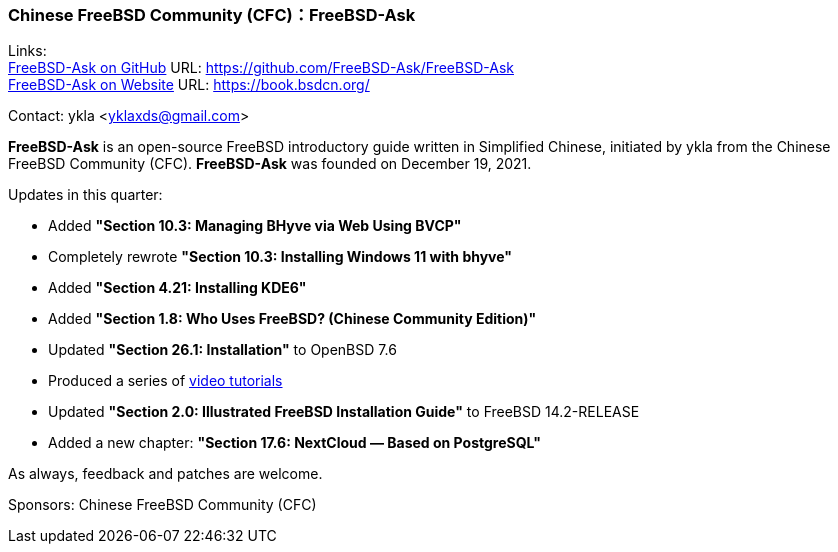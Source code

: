 === Chinese FreeBSD Community (CFC)：FreeBSD-Ask

Links: +
link:https://github.com/FreeBSD-Ask/FreeBSD-Ask[FreeBSD-Ask on GitHub] URL: link:https://github.com/FreeBSD-Ask/FreeBSD-Ask[] +
link:https://book.bsdcn.org/[FreeBSD-Ask on Website] URL: link:https://book.bsdcn.org/[]

Contact: ykla <yklaxds@gmail.com>

*FreeBSD-Ask* is an open-source FreeBSD introductory guide written in Simplified Chinese, initiated by ykla from the Chinese FreeBSD Community (CFC). *FreeBSD-Ask* was founded on December 19, 2021.  

Updates in this quarter: 
 
- Added **"Section 10.3: Managing BHyve via Web Using BVCP"**  
- Completely rewrote **"Section 10.3: Installing Windows 11 with bhyve"**  
- Added **"Section 4.21: Installing KDE6"**  
- Added **"Section 1.8: Who Uses FreeBSD? (Chinese Community Edition)"**  
- Updated **"Section 26.1: Installation"** to OpenBSD 7.6  
- Produced a series of https://www.bilibili.com/video/BV1Qji2YLEgS/[video tutorials] 
- Updated **"Section 2.0: Illustrated FreeBSD Installation Guide"** to FreeBSD 14.2-RELEASE  
- Added a new chapter: **"Section 17.6: NextCloud — Based on PostgreSQL"**

As always, feedback and patches are welcome.

Sponsors: Chinese FreeBSD Community (CFC)
